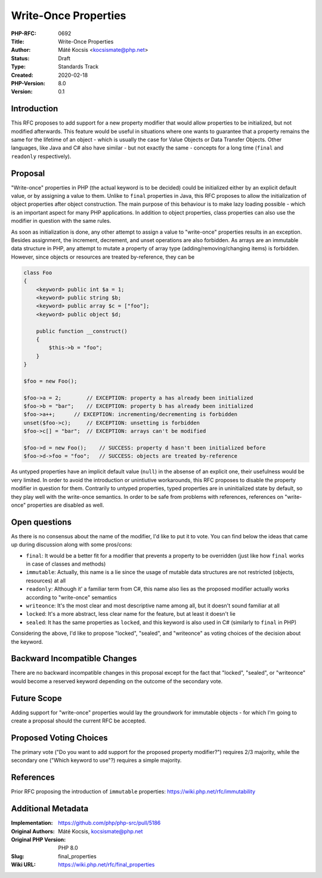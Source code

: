 Write-Once Properties
=====================

:PHP-RFC: 0692
:Title: Write-Once Properties
:Author: Máté Kocsis <kocsismate@php.net>
:Status: Draft
:Type: Standards Track
:Created: 2020-02-18
:PHP-Version: 8.0
:Version: 0.1

Introduction
------------

This RFC proposes to add support for a new property modifier that would
allow properties to be initialized, but not modified afterwards. This
feature would be useful in situations where one wants to guarantee that
a property remains the same for the lifetime of an object - which is
usually the case for Value Objects or Data Transfer Objects. Other
languages, like Java and C# also have similar - but not exactly the same
- concepts for a long time (``final`` and ``readonly`` respectively).

Proposal
--------

"Write-once" properties in PHP (the actual keyword is to be decided)
could be initialized either by an explicit default value, or by
assigning a value to them. Unlike to ``final`` properties in Java, this
RFC proposes to allow the initialization of object properties after
object construction. The main purpose of this behaviour is to make lazy
loading possible - which is an important aspect for many PHP
applications. In addition to object properties, class properties can
also use the modifier in question with the same rules.

As soon as initialization is done, any other attempt to assign a value
to "write-once" properties results in an exception. Besides assignment,
the increment, decrement, and unset operations are also forbidden. As
arrays are an immutable data structure in PHP, any attempt to mutate a
property of array type (adding/removing/changing items) is forbidden.
However, since objects or resources are treated by-reference, they can
be

.. code:: php


   class Foo
   {
       <keyword> public int $a = 1;
       <keyword> public string $b;
       <keyword> public array $c = ["foo"];
       <keyword> public object $d;

       public function __construct()
       {
           $this->b = "foo";
       }
   }

   $foo = new Foo();

   $foo->a = 2;        // EXCEPTION: property a has already been initialized
   $foo->b = "bar";    // EXCEPTION: property b has already been initialized
   $foo->a++;      // EXCEPTION: incrementing/decrementing is forbidden
   unset($foo->c);     // EXCEPTION: unsetting is forbidden
   $foo->c[] = "bar";  // EXCEPTION: arrays can't be modified

   $foo->d = new Foo();    // SUCCESS: property d hasn't been initialized before
   $foo->d->foo = "foo";   // SUCCESS: objects are treated by-reference

As untyped properties have an implicit default value (``null``) in the
absense of an explicit one, their usefulness would be very limited. In
order to avoid the introduction or unintiutive workarounds, this RFC
proposes to disable the property modifier in question for them.
Contrarily to untyped properties, typed properties are in uninitialized
state by default, so they play well with the write-once semantics. In
order to be safe from problems with references, references on
"write-once" properties are disabled as well.

Open questions
--------------

As there is no consensus about the name of the modifier, I'd like to put
it to vote. You can find below the ideas that came up during discussion
along with some pros/cons:

-  ``final``: It would be a better fit for a modifier that prevents a
   property to be overridden (just like how ``final`` works in case of
   classes and methods)
-  ``immutable``: Actually, this name is a lie since the usage of
   mutable data structures are not restricted (objects, resources) at
   all
-  ``readonly``: Although it' a familiar term from C#, this name also
   lies as the proposed modifier actually works according to
   "write-once" semantics
-  ``writeonce``: It's the most clear and most descriptive name among
   all, but it doesn't sound familiar at all
-  ``locked``: It's a more abstract, less clear name for the feature,
   but at least it doesn't lie
-  ``sealed``: It has the same properties as ``locked``, and this
   keyword is also used in C# (similarly to ``final`` in PHP)

Considering the above, I'd like to propose "locked", "sealed", and
"writeonce" as voting choices of the decision about the keyword.

Backward Incompatible Changes
-----------------------------

There are no backward incompatible changes in this proposal except for
the fact that "locked", "sealed", or "writeonce" would become a reserved
keyword depending on the outcome of the secondary vote.

Future Scope
------------

Adding support for "write-once" properties would lay the groundwork for
immutable objects - for which I'm going to create a proposal should the
current RFC be accepted.

Proposed Voting Choices
-----------------------

The primary vote ("Do you want to add support for the proposed property
modifier?") requires 2/3 majority, while the secondary one ("Which
keyword to use"?) requires a simple majority.

References
----------

Prior RFC proposing the introduction of ``immutable`` properties:
https://wiki.php.net/rfc/immutability

Additional Metadata
-------------------

:Implementation: https://github.com/php/php-src/pull/5186
:Original Authors: Máté Kocsis, kocsismate@php.net
:Original PHP Version: PHP 8.0
:Slug: final_properties
:Wiki URL: https://wiki.php.net/rfc/final_properties
